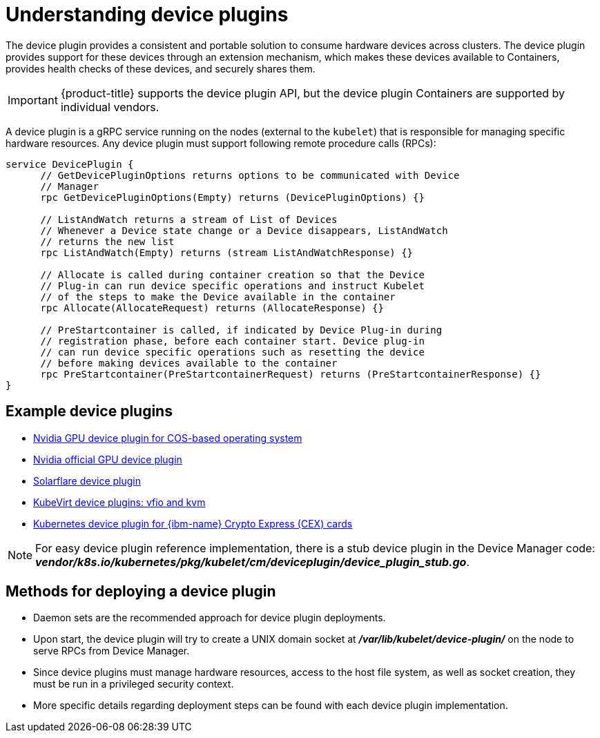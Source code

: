 // Module included in the following assemblies:
//
// * nodes/nodes-pods-plugin.adoc
// * post_installation_configuration/node-tasks.adoc

:_mod-docs-content-type: CONCEPT
[id="nodes-pods-plugins-about_{context}"]
= Understanding device plugins

The device plugin provides a consistent and portable solution to consume hardware
devices across clusters. The device plugin provides support for these devices
through an extension mechanism, which makes these devices available to
Containers, provides health checks of these devices, and securely shares them.

[IMPORTANT]
====
{product-title} supports the device plugin API, but the device plugin
Containers are supported by individual vendors.
====

A device plugin is a gRPC service running on the nodes (external to
the `kubelet`) that is responsible for managing specific
hardware resources. Any device plugin must support following remote procedure
calls (RPCs):

[source,golang]
----
service DevicePlugin {
      // GetDevicePluginOptions returns options to be communicated with Device
      // Manager
      rpc GetDevicePluginOptions(Empty) returns (DevicePluginOptions) {}

      // ListAndWatch returns a stream of List of Devices
      // Whenever a Device state change or a Device disappears, ListAndWatch
      // returns the new list
      rpc ListAndWatch(Empty) returns (stream ListAndWatchResponse) {}

      // Allocate is called during container creation so that the Device
      // Plug-in can run device specific operations and instruct Kubelet
      // of the steps to make the Device available in the container
      rpc Allocate(AllocateRequest) returns (AllocateResponse) {}

      // PreStartcontainer is called, if indicated by Device Plug-in during
      // registration phase, before each container start. Device plug-in
      // can run device specific operations such as resetting the device
      // before making devices available to the container
      rpc PreStartcontainer(PreStartcontainerRequest) returns (PreStartcontainerResponse) {}
}
----

[id="example-device-plugins_{context}"]
== Example device plugins

* link:https://github.com/GoogleCloudPlatform/Container-engine-accelerators/tree/master/cmd/nvidia_gpu[Nvidia GPU device plugin for COS-based operating system]
* link:https://github.com/NVIDIA/k8s-device-plugin[Nvidia official GPU device plugin]
* link:https://github.com/vikaschoudhary16/sfc-device-plugin[Solarflare device plugin]
* link:https://github.com/kubevirt/kubernetes-device-plugins[KubeVirt device plugins: vfio and kvm]
* link:https://github.com/ibm-s390-cloud/k8s-cex-dev-plugin[Kubernetes device plugin for {ibm-name} Crypto Express (CEX) cards]


[NOTE]
====
For easy device plugin reference implementation, there is a stub device plugin
in the Device Manager code:
*_vendor/k8s.io/kubernetes/pkg/kubelet/cm/deviceplugin/device_plugin_stub.go_*.
====

[id="methods-for-deploying-a-device-plugin_{context}"]
== Methods for deploying a device plugin

* Daemon sets are the recommended approach for device plugin deployments.
* Upon start, the device plugin will try to create a UNIX domain socket at
*_/var/lib/kubelet/device-plugin/_* on the node to serve RPCs from Device Manager.
* Since device plugins must manage hardware resources, access to the host
file system, as well as socket creation, they must be run in a privileged
security context.
* More specific details regarding deployment steps can be found with each device
plugin implementation.
